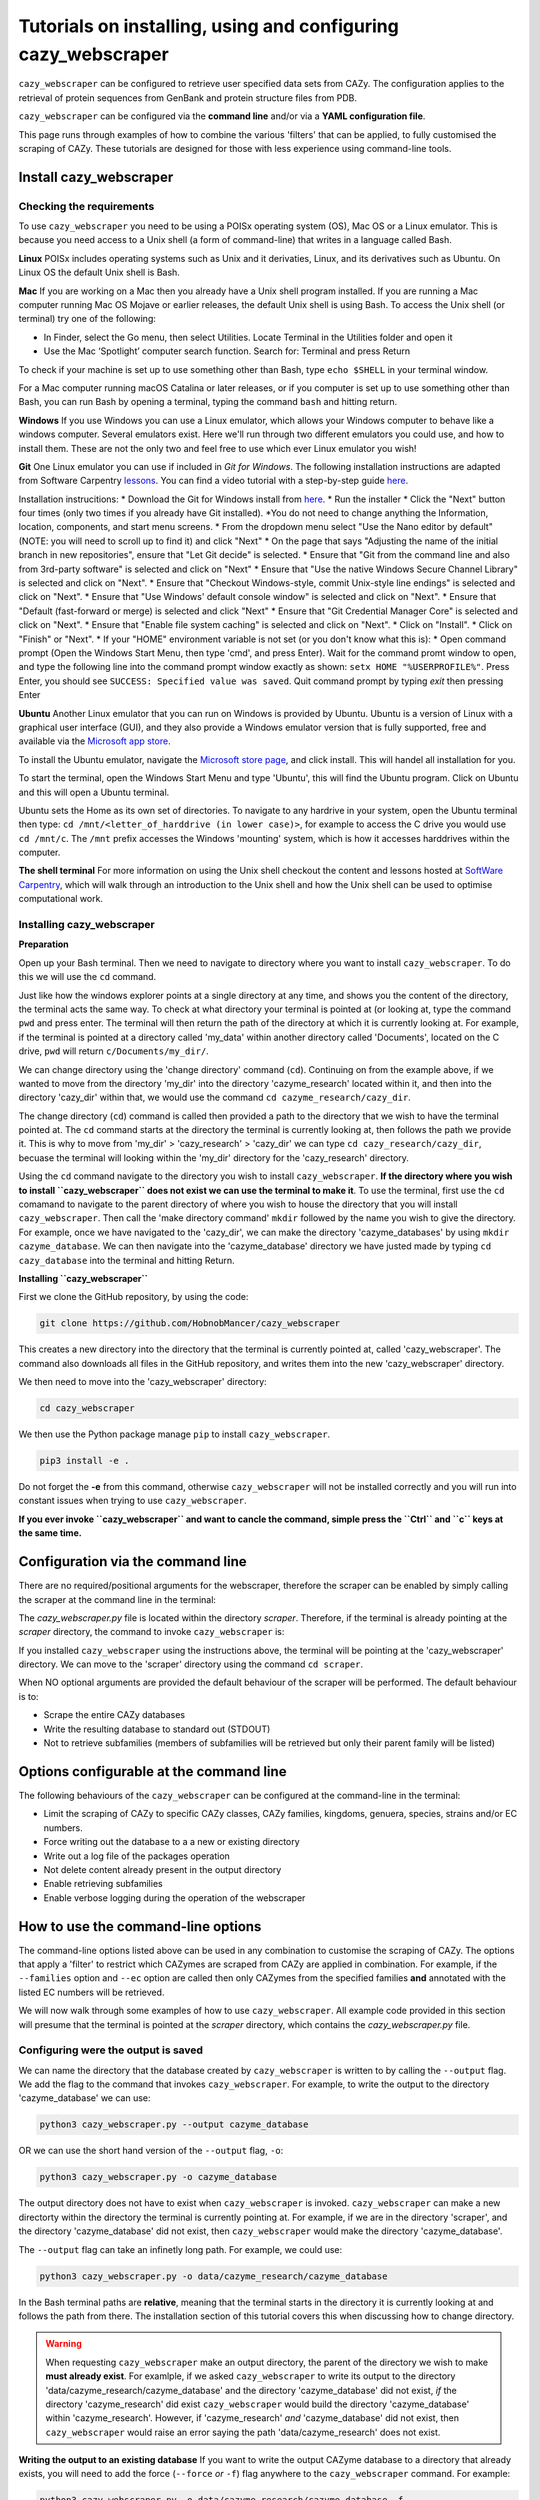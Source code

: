 ================================================================
Tutorials on installing, using and configuring cazy_webscraper
================================================================

``cazy_webscraper`` can be configured to retrieve user specified data sets from CAZy. The configuration 
applies to the retrieval of protein sequences from GenBank and protein structure files from PDB.

``cazy_webscraper`` can be configured via the **command line** and/or via a **YAML configuration file**.

This page runs through examples of how to combine the various 'filters' that can be applied, to fully customised 
the scraping of CAZy. These tutorials are designed for those with less experience using command-line tools.


Install cazy_webscraper
--------------------------

Checking the requirements
^^^^^^^^^^^^^^^^^^^^^^^^^^^^

To use ``cazy_webscraper`` you need to be using a POISx operating system (OS), Mac OS or a Linux emulator. This is because 
you need access to a Unix shell (a form of command-line) that writes in a language called Bash.

**Linux**
POISx includes operating systems such as Unix and it derivaties, Linux, and its derivatives such as Ubuntu. On Linux 
OS the default Unix shell is Bash.

**Mac**
If you are working on a Mac then you already have a Unix shell program installed. If you are running a 
Mac computer running Mac OS Mojave or earlier releases, the default Unix shell is using Bash. To access 
the Unix shell (or terminal) try one of the following:

* In Finder, select the Go menu, then select Utilities. Locate Terminal in the Utilities folder and open it
* Use the Mac ‘Spotlight’ computer search function. Search for: Terminal and press Return

To check if your machine is set up to use something other than Bash, type ``echo $SHELL`` in your terminal window.

For a Mac computer running macOS Catalina or later releases, or if you computer is set up to use something other 
than Bash, you can run Bash by opening a terminal, typing the command ``bash`` and hitting return.

**Windows**
If you use Windows you can use a Linux emulator, which allows your Windows computer to behave like a windows computer. Several 
emulators exist. Here we'll run through two different emulators you could use, and how to install them. These are not the only two 
and feel free to use which ever Linux emulator you wish!

**Git**
One Linux emulator you can use if included in *Git for Windows*. The following installation instructions are adapted from 
Software Carpentry `lessons <https://carpentries.github.io/workshop-template/#shell>`_. You can find a video tutorial with a step-by-step guide `here <https://youtu.be/339AEqk9c-8>`_.

Installation instrucitions:
* Download the Git for Windows install from `here <https://gitforwindows.org/>`_.
* Run the installer
* Click the "Next" button four times (only two times if you already have Git installed). *You do not need to change anything the Information, location, components, and start menu screens.
* From the dropdown menu select "Use the Nano editor by default" (NOTE: you will need to scroll up to find it) and click "Next"
* On the page that says "Adjusting the name of the initial branch in new repositories", ensure that "Let Git decide" is selected.
* Ensure that "Git from the command line and also from 3rd-party software" is selected and click on "Next"
* Ensure that "Use the native Windows Secure Channel Library" is selected and click on "Next".
* Ensure that "Checkout Windows-style, commit Unix-style line endings" is selected and click on "Next".
* Ensure that "Use Windows' default console window" is selected and click on "Next".
* Ensure that "Default (fast-forward or merge) is selected and click "Next"
* Ensure that "Git Credential Manager Core" is selected and click on "Next".
* Ensure that "Enable file system caching" is selected and click on "Next".
* Click on "Install".
* Click on "Finish" or "Next".
* If your "HOME" environment variable is not set (or you don't know what this is):
* Open command prompt (Open the Windows Start Menu, then type 'cmd', and press Enter). Wait for the command promt window to open, and type the following line into the command prompt window exactly as shown:
``setx HOME "%USERPROFILE%"``. Press Enter, you should see ``SUCCESS: Specified value was saved``. Quit command prompt by typing `exit` then pressing Enter

**Ubuntu**
Another Linux emulator that you can run on Windows is provided by Ubuntu. Ubuntu is a version of Linux with a graphical 
user interface (GUI), and they also provide a Windows emulator version that is fully supported, free and available via the `Microsoft app store <https://www.microsoft.com/en-gb/p/ubuntu-2004-lts/9n6svws3rx71#activetab=pivot:overviewtab>`_.

To install the Ubuntu emulator, navigate the `Microsoft store page <https://www.microsoft.com/en-gb/p/ubuntu-2004-lts/9n6svws3rx71#activetab=pivot:overviewtab>`_, and click install. 
This will handel all installation for you.

To start the terminal, open the Windows Start Menu and type 'Ubuntu', this will find the Ubuntu program. Click on Ubuntu and this will open a Ubuntu terminal. 

Ubuntu sets the Home as its own set of directories. To navigate to any hardrive in your system, open the Ubuntu terminal then type:  
``cd /mnt/<letter_of_harddrive (in lower case)>``, for example to access the C drive you would use ``cd /mnt/c``. The ``/mnt`` prefix 
accesses the Windows 'mounting' system, which is how it accesses harddrives within the computer.

**The shell terminal**
For more information on using the Unix shell checkout the content and lessons hosted at `SoftWare Carpentry <https://swcarpentry.github.io/shell-novice/01-intro/index.html>`_, which 
will walk through an introduction to the Unix shell and how the Unix shell can be used to optimise computational work.


Installing cazy_webscraper
^^^^^^^^^^^^^^^^^^^^^^^^^^^^^

**Preparation**

Open up your Bash terminal. Then we need to navigate to directory where you want to install ``cazy_webscraper``. To do this we will use the ``cd`` command.

Just like how the windows explorer points at a single directory at any time, and shows you the content of the directory, the terminal acts the same way. 
To check at what directory your terminal is pointed at (or looking at, type the command ``pwd`` and press enter. The terminal will then 
return the path of the directory at which it is currently looking at. For example, if the terminal is pointed at a directory called 'my_data' within another directory called 'Documents', located on the C drive, 
``pwd`` will return ``c/Documents/my_dir/``.

We can change directory using the 'change directory' command (``cd``). Continuing on from the example above, 
if we wanted to move from the directory 'my_dir' into the directory 'cazyme_research' located within it, and then into 
the directory 'cazy_dir' within that, we would use the command ``cd cazyme_research/cazy_dir``.

The change directory (``cd``) command is called then provided a path to the directory that we wish to 
have the terminal pointed at. The ``cd`` command starts at the directory the terminal is currently looking at, then 
follows the path we provide it. This is why to move from 'my_dir' > 'cazy_research' > 'cazy_dir' we can type 
``cd cazy_research/cazy_dir``, becuase the terminal will looking within the 'my_dir' directory for the 'cazy_research' directory.

Using the ``cd`` command navigate to the directory you wish to install ``cazy_webscraper``. 
**If the directory where you wish to install ``cazy_webscraper`` does not exist we can use the terminal to make it**. 
To use the terminal, first use the ``cd`` comamand to navigate to the parent directory of where you wish to house the 
directory that you will install ``cazy_webscraper``. Then call the 'make directory command' ``mkdir`` followed by the name 
you wish to give the directory. For example, once we have navigated to the 'cazy_dir', we can make the directory 
'cazyme_databases' by using ``mkdir cazyme_database``. We can then navigate into the 'cazyme_database' directory we have justed made 
by typing ``cd cazy_database`` into the terminal and hitting Return.

**Installing ``cazy_webscraper``**

First we clone the GitHub repository, by using the code:

.. code-block:: bash

   git clone https://github.com/HobnobMancer/cazy_webscraper 

This creates a new directory into the directory that the terminal is currently pointed at, called 
'cazy_webscraper'. The command also downloads all files in the GitHub repository, and writes them into 
the new 'cazy_webscraper' directory.

We then need to move into the 'cazy_webscraper' directory:

.. code-block:: bash

   cd cazy_webscraper

We then use the Python package manage ``pip`` to install ``cazy_webscraper``.

.. code-block:: bash

   pip3 install -e .

Do not forget the **-e** from this command, otherwise ``cazy_webscraper`` will not be installed correctly 
and you will run into constant issues when trying to use ``cazy_webscraper``.

**If you ever invoke ``cazy_webscraper`` and want to cancle the command, simple press the ``Ctrl`` and ``c`` keys at the same time.**


Configuration via the command line
-----------------------------------

There are no required/positional arguments for the webscraper, therefore the scraper can be enabled 
by simply calling the scraper at the command line in the terminal: 

.. code-block:: bash
  python3 <path_to_cazy_webscraper.py_file>

The `cazy_webscraper.py` file is located within the directory `scraper`. Therefore, if the terminal 
is already pointing at the `scraper` directory, the command to invoke ``cazy_webscraper`` is:

.. code-block:: bash
  python3 cazy_webscraper.py

If you installed ``cazy_webscraper`` using the instructions above, the terminal will be pointing at the 
'cazy_webscraper' directory. We can move to the 'scraper' directory using the command ``cd scraper``.

When NO optional arguments are provided the default behaviour of the scraper will be performed. 
The default behaviour is to:

* Scrape the entire CAZy databases
* Write the resulting database to standard out (STDOUT)
* Not to retrieve subfamilies (members of subfamilies will be retrieved but only their parent family will be listed)


Options configurable at the command line
------------------------------------------

The following behaviours of the ``cazy_webscraper`` can be configured at the command-line in the terminal:  

* Limit the scraping of CAZy to specific CAZy classes, CAZy families, kingdoms, genuera, species, strains and/or EC numbers.
* Force writing out the database to a a new or existing directory
* Write out a log file of the packages operation
* Not delete content already present in the output directory
* Enable retrieving subfamilies
* Enable verbose logging during the operation of the webscraper


How to use the command-line options
--------------------------------------

The command-line options listed above can be used in any combination to customise the scraping of CAZy. The options that apply a 'filter' 
to restrict which CAZymes are scraped from CAZy are applied in combination. For example, if the ``--families`` option and ``--ec`` option are called then 
only CAZymes from the specified families **and** annotated with the listed EC numbers will be retrieved.

We will now walk through some examples of how to use ``cazy_webscraper``. All example code provided in this section will presume that the terminal is 
pointed at the `scraper` directory, which contains the `cazy_webscraper.py` file.


Configuring were the output is saved
^^^^^^^^^^^^^^^^^^^^^^^^^^^^^^^^^^^^^^^

We can name the directory that the database created by ``cazy_webscraper`` is written to by calling the ``--output`` flag. 
We add the flag to the command that invokes ``cazy_webscraper``. For example, to write the output to the directory 'cazyme_database' we can use:

.. code-block:: bash

   python3 cazy_webscraper.py --output cazyme_database

OR we can use the short hand version of the ``--output`` flag, ``-o``:

.. code-block:: bash

   python3 cazy_webscraper.py -o cazyme_database

The output directory does not have to exist when ``cazy_webscraper`` is invoked. ``cazy_webscraper`` can make 
a new directorty within the directory the terminal is currently pointing at. For example, if we are in the directory 
'scraper', and the directory 'cazyme_database' did not exist, then ``cazy_webscraper`` would make the directory 
'cazyme_database'.

The ``--output`` flag can take an infinetly long path. For example, we could use:

.. code-block:: bash

   python3 cazy_webscraper.py -o data/cazyme_research/cazyme_database

In the Bash terminal paths are **relative**, meaning that the terminal starts in the directory it is currently 
looking at and follows the path from there. The installation section of this tutorial covers this when 
discussing how to change directory.

.. warning::
   When requesting ``cazy_webscraper`` make an output directory, the parent of the directory we wish to make 
   **must already exist**. For examlple, if we asked ``cazy_webscraper`` to write its output to the directory 
   'data/cazyme_research/cazyme_database' and the directory 'cazyme_database' did not exist, *if* the directory 
   'cazyme_research' did exist ``cazy_webscraper`` would build the directory 'cazyme_database' within 'cazyme_research'. 
   However, if 'cazyme_research' *and* 'cazyme_database' did not exist, then ``cazy_webscraper`` would raise an error saying 
   the path 'data/cazyme_research' does not exist.


**Writing the output to an existing database**
If you want to write the output CAZyme database to a directory that already exists, you will need to add the force (``--force`` *or* ``-f``) flag 
anywhere to the ``cazy_webscraper`` command. For example:

.. code-block:: bash

   python3 cazy_webscraper.py -o data/cazyme_research/cazyme_database -f

By default ``cazy_webscraper`` will delete or content in an already existing output directory. Therefore, in the above example, 
if the directory ``cazyme_database`` already existed, ``cazy_webscraper`` would delete all content in the directory then proceed. 

You may wish to retain the data already in that directory. To do this add the 'no delete' (``--nodelete`` *or* ``-n``) flag anywhere 
to the ``cazy_webscraper`` command. For example:

.. code-block:: bash

   python3 cazy_webscraper.py -o data/cazyme_research/cazyme_database -f -n

The order you invoke *any* of the optional flags does not matter, for example the following three examples perform the 
exact same operation as the code given above:

.. code-block:: bash

   python3 cazy_webscraper.py --force -o data/cazyme_research/cazyme_database -f

.. code-block:: bash

   python3 cazy_webscraper.py -n -o data/cazyme_research/cazyme_database -f

.. code-block:: bash

   python3 cazy_webscraper.py --nodelete --force --output data/cazyme_research/cazyme_database

The above examples also highlight that it does not matter if you use the long or short versions of each of the flags.



Configuring CAZy classes and families
^^^^^^^^^^^^^^^^^^^^^^^^^^^^^^^^^^^^^^^^^^^

**Scraping specific classes**

If instead of scraping all of CAZy, you want to only scrape CAZymes from specific CAZy classes then add the 
``--classes`` flag followed by the classes you want to scrape. If you want to list multiple families, separate the families 
with a single comma. When you specify a CAZy class to scrape, *all* CAZy families within that class will be scraped.

For example, if you want to scrape all CAZymes from Glycoside Hydrolase and Carbohydrate Esterases then use the command:

.. code-block:: bash

   python3 cazy_webscraper.py --classes Glycoside Hydrolases,Carbohydrate Esterases

``cazy_webscraper`` excepts multiple synonyms for each CAZy class:

* **Glycoside Hydrolases (GHs):** Glycoside-Hydrolases, Glycoside-Hydrolases, Glycoside_Hydrolases, GlycosideHydrolases, GLYCOSIDE-HYDROLASES, GLYCOSIDE-HYDROLASES, GLYCOSIDE_HYDROLASES, GLYCOSIDEHYDROLASES, glycoside-hydrolases, glycoside-hydrolases, glycoside_hydrolases, glycosidehydrolases, GH, gh
* **GlycosylTransferases (GTs):** Glycosyl-Transferases, GlycosylTransferases, Glycosyl_Transferases, Glycosyl Transferases, GLYCOSYL-TRANSFERASES, GLYCOSYLTRANSFERASES, GLYCOSYL_TRANSFERASES, GLYCOSYL TRANSFERASES, glycosyl-transferases, glycosyltransferases, glycosyl_transferases, glycosyl transferases, GT, gt
* **Polysaccharide Lyases (PLs):** Polysaccharide Lyases, Polysaccharide-Lyases, Polysaccharide_Lyases, PolysaccharideLyases, POLYSACCHARIDE LYASES, POLYSACCHARIDE-LYASES, POLYSACCHARIDE_LYASES, POLYSACCHARIDELYASES, polysaccharide lyases, polysaccharide-lyases, polysaccharide_lyases, polysaccharidelyases, PL, pl
* **Carbohydrate Esterases (CEs):** Carbohydrate Esterases, Carbohydrate-Esterases, Carbohydrate_Esterases, CarbohydrateEsterases, CARBOHYDRATE ESTERASES, CARBOHYDRATE-ESTERASES, CARBOHYDRATE_ESTERASES, CARBOHYDRATEESTERASES, carbohydrate esterases, carbohydrate-esterases, carbohydrate_esterases, carbohydrateesterases, CE, ce
* **Auxiliary Activities (AAs):** Auxiliary Activities, Auxiliary-Activities, Auxiliary_Activities, AuxiliaryActivities, AUXILIARY ACTIVITIES, AUXILIARY-ACTIVITIES, AUXILIARY_ACTIVITIES, AUXILIARYACTIVITIES, auxiliary activities, auxiliary-activities, auxiliary_activities, auxiliaryactivities, AA, aa
* **Carbohydrate-Binding Modules (CBMs):** Carbohydrate-Binding-Modules, Carbohydrate_Binding_Modules, Carbohydrate_Binding Modules, CarbohydrateBindingModules, CARBOHYDRATE-BINDING-MODULES, CARBOHYDRATE_BINDING_MODULES, CARBOHYDRATE_BINDING MODULES, CARBOHYDRATEBINDINGMODULES, carbohydrate-binding-modules, carbohydrate_binding_modules, carbohydrate_binding modules, carbohydratebindingmodules, CBMs, CBM, cbms, cbm

.. note::
   These synonyms are stored in a JSON found at ``scraper/utilities/parse_configuration/cazy_dictionary.json``. 
   Storing these synonyms allows you to modify this file if you wish to add your own synonoms for each CAZy class.


**Scraping specific families**


To specify specific CAZy families to scrape, add the ``--families`` flag followed by the families you want 
to scrape. If you want to scrape multiple families, add the ``--families`` flag *once* followed by a list of *all* 
the CAZy families you want to scrape, separated by a single comma.

For example, if you want to scrape all CAZymes from GH2, PL5, CE1, CE2 and AA10 use:

.. code-block:: bash

   python3 cazy_webscraper.py --families GH2,PL5,CE1,CE2,AA10

Make sure to use the accepted CAZy nomenclature; 'GH2' is accepted but 'gh2' is not.

.. note::
   When ``--families`` is invoked any CAZy classes that do **not** include an of the CAZy families specified will 
   **not** be scraped. Therefore, using the example above, CAZymes from the families GH2, PL5, CE1, CE2 and AA10 
   **will** be retrieved; however, CAZymes from any other families from those classes **will not** be retrieved, and CAZymes 
   from the Carbohydrate Binding Modules (CBM) and GlycoslyTransferases classes will **not** be retrieved.


**Scraping specific classes AND families**


If you want to specify specific CAZy classes *and* families to scrape then add *both* the ``--classess`` *and* ``-families`` 
flags, because you can combine, mix-and-match, any combination of optional flags when invoking ``cazy_webscraper``.

For example, if we wanted to scrape all CAZymes from GH1, PL9 and *all* of CE we would use the command:

.. code-block:: bash

   python3 cazy_webscraper.py --families GH1,PL9 --classes CE

It does **not** matter what order you add the optional flags to your command. Therefore, if we wanted to 
scrape all CAZymes from PL1, PL2, PL3 and *all* of GH and CE we both:

.. code-block:: bash

   python3 cazy_webscraper.py --families PL1,PL2,PL3 --classes GH,CE

**AND**

.. code-block:: bash

   python3 cazy_webscraper.py --classes GH,CE --families PL1,PL2,PL3

are accepted.

.. note::
   In the example ``python3 cazy_webscraper.py --classes GH,CE --families PL1,PL2,PL3`` all CAZymes from PL1, 
   PL2 and PL3 would be retrieved, but no CAZymes from the other PL families, in addition all CAZymes from all GH and CE 
   families would be retrieved, but no CAZymes from AA, GT or CBM families would be retrieved.


Applying taxonomic and EC number filters
^^^^^^^^^^^^^^^^^^^^^^^^^^^^^^^^^^^^^^^^^^^^^

**Specifying kingdoms**


You may only be interest in CAZymes that are derived from species from a specific taxonomic kingdom. 
CAZy classifies source organisms under one of 5 kingdoms:

* Archaea
* Bacteria
* Eukaryota
* Viruses
* Unclassified

To restrict the scraping of CAZy to retrieve CAZymes only derived from species from specific taxonomic kingdoms 
then add the ``--kingdoms`` flag to the ``cazy_webscraper`` command followed by the kingdoms to limit the retrieval 
of CAZymes to. To list multiple kingdoms you need only add the ``--kingdoms`` flag *once*, then list all the kingdoms 
you want to restrict the restrival of CAZymes to, separated by a single comma.

For example, if you want to retrieve CAZymes only from bacterial and eukaryotic species then use the command 

.. code-block:: bash

   python3 cazy_webscraper.py --kingdoms bacteria,eukaryota


.. warning::
   The kingomds must be spelt the same way CAZy spells them, for example use 'eukaryot**a**' instead of 'eukaryot**e**'. The kingdoms 
   are **not** case sensitive, therefore, both ``bacteria`` *and* ``Bacteria`` are accepted. You can also list the kingdoms in 
   *any* order. Thus, both ``bacteria,eukaryota`` *and* ``eukaryota,bacteria`` are accepted.


**Genera**

You can customise the scraping of CAZy to retrieve only CAZymes from *all* species from specific 
genera. To do this add the ``--genera`` flag to the ``cazy_webscraper`` command followed by all 
the genera you want to retrieve CAZymes from. CAZymes from any genera that you do not list will 
**not** be retrieved. To list multiple genera, you need to only add the ``--genera`` flag once followed 
by a list of all genera, with each genera separated with a single comma and *no* spaces.

For example, if we wanted to retrieve all CAZymes from *all* Aspergillus, Trichoderma and Streptomyces species 
we would use the command:

.. code-block:: bash

   python3 cazy_webscraper.py --genera Aspergillus,Trichoderma,Streptomyces


.. note::
   The order that the genera are listed does **not** matter. 


.. warning::
   Make sure to use the expect practise for writing genera names, each genus starts with a **captial** letter and 
   all other letters are lower case.

   Aspergillus is **correct**

   asepergillus is **incorrect**

   ASPERGILLUS is **incorrect**


**Species**


You can specify to retrieve CAZymes only derived from specific species. To do this add the ``--species`` 
flag to the ``cazy_webscraper`` command, followed by a list of all species you wish to retrist the retrieval of 
CAZymes to. Separate each species with a single comma. Also for each species use the full scientific name for the species.

For example, if we wanted to retrieve all CAZymes from Aspergillus niger and Aspergillus fumigatus we would use the command:  

.. code-block:: bash

   python3 cazy_webscraper.py --species Aspergillus niger,Asepergillus fumigatus


.. note::
   The order that the species are listed does **not** matter, and separate multiple species names with a single comma 
   with **no** spaces.

.. warning::
   Use the standard scientific name formating. Captialise the first letter of *genus* and write a lower 
   case letter for the first letter of the species.

   Aspergillus niger is **correct**

   asepergillus niger is **incorrect**

   ASPERGILLUS NIGER is **incorrect**


.. warning::
   When you specify a species ``cazy_webscraper`` will retrieval CAZymes from *all* strains of the species.

**Strains**

You may only be interested in specific strains of a species. Therefore, ``cazy_webscraper`` allows you to 
restrict the retrieval of CAZymes to only those derived from specific strains of species. To do this 
add the ``--strains`` flag to the ``cazy_webscraper`` command, followed by a list of all the strains 
of interest. Separate each strain with a single command and no spaces.

For example, if we wanted to retrieve all CAZymes from Aspergillus niger ATCC 1015 and Aspergillus uvarum CBS 121591  we would use the command:

.. code-block:: bash

   python3 cazy_webscraper.py --strains Aspergillus niger ATCC 1015,Aspergillus uvarum CBS 121591

.. note::
   The order that the strains are listed does **not** matter, and separate multiple species names with a single comma 
   with **no** spaces.

.. note::
   Sometimes in CAZy only the species name is given and no specific strain identifer. To retrieve CAZymes from these 
   species then you can list the species name and it will only retrieve CAZymes that are listed with the exact species 
   and with no strain identifers. For example, listing 'Aspergillus niger' will only retrieve CAZymes with their source 
   organism specifically listed as 'Aspergillus niger' and will not retrieve CAZymes from ''.

.. warning::
   If you use the ``--species``, ``--genera`` and ``--strains`` flags in any combination and a source organism matches 
   multiple of the taxonomy critera, the CAZymes derived from that species will only be retrieved **once**. For example, 
   using the command ``python3 cazy_webscraper --genera Aspergillus --species Aspergillus niger --strains Aspergillus niger ATCC 1015`` 
   will retrieve all CAZymes from *all* Aspergillus species *once*. The higher taxonomy levels take president, and the command 
   will not retrieve all CAZymes from all Aspergillus species once AND all CAZymes from Aspergillus niger strains as well, and then 
   retrieve another copy of all CAZymes from Aspergillus niger ATCC 1015.


**Combining taxonomic filters**

You can combine any combination of ``cazy_webscraper`` optional flags, including combining the taxonomic filters. For example,
you may wish to retrieve all CAZyme derived from all viral and Aspergillus species, Layia carnosa, Layia chrysanthemoides, Trichoderma reesei QM6a and 
Trichoderma reesei QM9414, we would combine the respective flags for a single ``cazy_webscraper`` command. The command 
we would use would be:

.. code-block:: bash

   python3 cazy_webscraper.py --kingdoms viruses --genera Aspergillus --species Layia carnosa,Layia chrysanthemoides --strains Trichoderma reesei QM6a,Trichoderma reesei QM9414

.. note::
   This is a single command written on a single line. When typing the command into the terminal do not fit enter until you have finished the command. 
   Visually the command may spread over multiple lines but it is a *single* command.

.. warning::
   If you use the ``--species``, ``--genera`` and ``--strains`` flags in any combination and a source organism matches 
   multiple of the taxonomy critera, the CAZymes derived from that species will only be retrieved **once**. For example, 
   using the command ``python3 cazy_webscraper --genera Aspergillus --species Aspergillus niger --strains Aspergillus niger ATCC 1015`` 
   will retrieve all CAZymes from *all* Aspergillus species *once*. The higher taxonomy levels take president, and the command 
   will not retrieve all CAZymes from all Aspergillus species once AND all CAZymes from Aspergillus niger strains as well, and then 
   retrieve another copy of all CAZymes from Aspergillus niger ATCC 1015.


**EC numbers**

If you are interested in CAZymes with specific activities you can limit the retrieval of CAZymes from CAZy to only those 
annotated with *at least one* EC number from a set of EC numbers you specify. To specify a set of EC numbers 
add the ``--ec`` flag to the ``cazy_webscraper`` command, followed by a list of EC numbers. Separate each EC number with a single 
comma and *no* spaces. Do **not** forget to include the 'EC' prefix from your EC numbers. 

.. note::
   Use the international accepted '-' (dash) to indicate missing identifiers (numbers) in the EC number.
   EC1.2.3.- is accepted but EC1.2.3. and EC1.2.3.* are not.

To limit the scraping of CAZy to only retrieve CAZymes that are annotated with *at least one* of the EC numbers 
EC4.2.2.-, EC1.3.2.- and EC5.4.-.-, use the command:

.. code-block:: bash

   python3 cazy_webscraper.py --ec "EC4.2.2.-,EC1.3.2.-,EC5.4.-.-"

.. warning::
   Some terminals may misinterpret ``EC1.2.-.-`` as trying to invoke the options ``.``, therefore, it is 
   recommend practise to encase the entire EC number list in single or double quotation marks if any of the EC numbers 
   include missing identifiers. ``"EC4.2.2.-,EC1.3.2.-,EC5.4.-.-"`` or ``'EC4.2.2.-,EC1.3.2.-,EC5.4.-.-'`` are recommended, 
   ``EC4.2.2.-,EC1.3.2.-,EC5.4.-.-`` is not recommended, and ``"EC4.2.2.-,EC1.3.2.-,EC5.4.-.-'`` (mismatching double and single 
   quotation marks) will raise errors.


**Taxonomy and EC numbers**

You can use any combination of ``cazy_webscraper`` optional flags to fully customise the scraping of CAZy. 
For example, you may which to retrieve all CAZymes annotated with the EC number EC4.2.2.- which are only from bacterial 
species. To do that you would add the ``--kingdoms`` and ``--ec`` flags:

.. code-block:: bash

   python3 cazy_webscraper.py --ec "EC4.2.2.-" --kingdoms bacteria

The order you add the optional flags **does not** matter, and you can specify multiple EC numbers, kingdoms, strains etc.


Combining Taxonomy, EC numbers, CAZy classes and CAZy families filters
^^^^^^^^^^^^^^^^^^^^^^^^^^^^^^^^^^^^^^^^^^^^^^^^^^^^^^^^^^^^^^^^^^^^^^^^^^^

The optional flags for ``cazy_webscraper`` can be used in any combination and any order. For example, 
you can combine the EC number, taxonomy, CAZy class and CAZy family configurations. Below are some examples:

**Example 1**  
To retrieve all CAZymes from all CBM families, GH1, GH2 and PL9, and that are derived from any Aspergillus species:

.. code-block:: bash

   python3 cazy_webscraper.py --classes CBM --families GH1,GH2,PL9 --genera Aspergillus

**Example 2**  
To retrieve all CAZymes from GH1, and GH2, if they are annotated with EC1.2.-.-, and are derived from any bacterial species:

.. code-block:: bash

   python3 cazy_webscraper.py --families GH1,GH2 --ec "EC1.2.-.-" --kingdoms bacteria 

.. warning::
   Some terminals may misinterpret ``EC1.2.-.-`` as trying to invoke the options ``.``, therefore, it is 
   recommend practise to encase the entire EC number list in single or double quotation marks if any of the EC numbers 
   include missing identifiers. ``"EC4.2.2.-,EC1.3.2.-,EC5.4.-.-"`` or ``'EC4.2.2.-,EC1.3.2.-,EC5.4.-.-'`` are recommended, 
   ``EC4.2.2.-,EC1.3.2.-,EC5.4.-.-`` is not recommended, and ``"EC4.2.2.-,EC1.3.2.-,EC5.4.-.-'`` (mismatching double and single 
   quotation marks) will raise errors.

**Example 3**  
To retrieve CAZymes from all viral species, and all Aspergillus niger strains which are catalogued within GH3_1 and GH3_2

.. code-block:: bash

   python3 cazy_webscraper.py --families GH3_1,GH3_2 --subfamilies --species Aspergillus niger --kingdoms Bacteria


Configuration file
------------------------------------

Whenever ``cazy_webscraper`` is invoked and adds data to a database, the configuration of ``cazy_webscraper`` 
(this is the kingdoms, genera, species, strains, EC numbers, CAZy classes and CAZy family filters which were applied) 
and the data and time the scrape was initiated is logged in the database. However, for optimal reproduction of 
how ``cazy_webscraper`` was used in your research, you can create shareable documentation that others can use to 
invoke ``cazy_webscraper`` and apply the exact sample filters as yourself. This is achieved by creating a configuration file 
rather than configuring the performance of ``cazy_webscraper`` at the command line.


Creating a configuration file
^^^^^^^^^^^^^^^^^^^^^^^^^^^^^^^^^^^

An example and template configuration file is included in ``cazy_webscraper``, it can be found at ``scraper/scraper_config.yaml``. 
This is a YAML file; if you are new to YAML files please find more detailed information on YAML files [here](https://docs.ansible.com/ansible/latest/reference_appendices/YAMLSyntax.html).

The configuration YAML **must** contain the following tags/headings (identical to how they are presented below):

* classes
* Glycoside Hydrolases (GHs)
* GlycosylTransferases (GTs)
* Polysaccharide Lyases (PLs)
* Carbohydrate Esterases (CEs)
* Auxiliary Activities (AAs)
* Carbohydrate-Binding Modules (CBMs)
* genera
* species
* strains
* kingoms
* ECs


**Specifying CAZy classes to scrape**

Under the **classes** heading list any classes to be scrapped. For classes listed under 'classes', 
all proteins catalogued under that class will be retrieved, **unless** specific families have been 
listed under the respective classes heading in the configuration file. Then scraping only the 
specific families takes precident and the entire class is not scraped. _If you believe this should 
be changed please raise an issue. It is invisioned that very few users would want to simultanious 
scrape an entire class and also scrape only specific families from that same class._

A ``cazy_dictionary.json`` has been created and packaged within the ``cazy_webscraper`` 
(the specific location is ``./scraper/file_io/cazy_dictionary.json``, where '.' is the directory 
where the webscraper is installed). This allows users to use a variety of synonoms for the CAZy 
classes, for example both "GH" and "Glycoside-Hydrolases" are accepted as synonoms for 
"Glycoside Hydrolases (GHs)". Additionally, the retrieval of CAZy classes from the configuration 
file is **not** case sensitive, therefore, both "gh" and "GH" are excepted. The excepted class 
synonoms have beeen written out in a json file to enale easy editing of this file if additional 
accepted synonoms are to be added, of it a new CAZy class is defined then this class only needs 
to be added to the json file, without needing to modify the entire webscraper. 

If you having issues with the scraper retrieving the list of CAZy classes that are written under 
'classes' in the configuration file, please check the dictionary first to see the full list of 
accepted synonoms. If you are comfortable modifying json files then feel free to add your own 
synonoms to the dictionary.

Each class must be listed on a separate line, indented by 4 spaces, and the class name encapsulated 
with single or double quotation marks. For example:

.. code-block:: yaml

    classes:
        - "GH"
        - "pl"

**Specifying CAZy families to scrape**

Under the each of the class names listed in the configuration file, list the names of specific 
**families** to be scraped from that class. The respective classes of the specificed families do 
**not** need to be added to the 'classes' list.

Write the true name of the family not only it's number, for example **GH1** is excepted by **1** is 
not. Name families using the standard CAZy nomenclature, such as **"GT2"** and 
**NOT "GlycosylTransferases_2"**. Additionally, use the standard CAZy notation for subfamilies 
(**GH3_1**).

.. warning::
   If any subfamilies are listed within the configuration file, the retrieval of subfamilies 
   **must** be enabled at the command line uisng ``--subfamilies``.

Each family must be listed on a separate line and the name surrounded by double or single quotation 
marks. For example:

.. code-block:: yaml

    Glycoside Hydrolases (GHs):
        - "GH1"
        - "GH2"

**Example configuration file**

Below is an example of the content you may wish to put in a configuration file.

.. code-block:: yaml

   classes:
      - "AA"
   Glycoside Hydrolases (GHs):
      - "GH1"
      - "GH3"
   GlycosylTransferases (GTs):
   Polysaccharide Lyases (PLs):
      - "PL9"
   Carbohydrate Esterases (CEs):
   Auxiliary Activities (AAs):
   Carbohydrate-Binding Modules (CBMs):
   genera:
      - "Trichoderma"
   species:
   strains:
   kingdoms:
      - "Bacteria"
   ECs:
      - EC4.2.2.-
      - EC5.4.-.-


.. note::
    Indentations consist of 4 spaces.


You can add 'comments' to configuration file. Comments are section of text that are not read by ``cazy_webscraper`` and 
allow you to add notes to your configuration file. For example:


.. code-block:: yaml
   # This is a comment, text following a hashtag '#' on the same line is not read by cazy_webscraper
   # https://docs.ansible.com/ansible/latest/reference_appendices/YAMLSyntax.html 
   classes:  # classes from which all proteins will be retrieved
   Glycoside Hydrolases (GHs):  # include two spaces between the end of the code and the hashtag
   GlycosylTransferases (GTs):
   Polysaccharide Lyases (PLs):
   - "PL28"
   Carbohydrate Esterases (CEs):
   Auxiliary Activities (AAs):
   Carbohydrate-Binding Modules (CBMs):
   genera:  # list genera to be scraped
   - "Trichoderma"
   species:  # list species, this will scrape all strains under the species
   strains:  # list specific strains to be scraped
   kingdoms:  # Archaea, Bacteria, Eukaryota, Viruses, Unclassified
   - "Bacteria"
   ECs:  # only CAZymes with at least one of these EC numbers will be scrapped


Using a configuration file
^^^^^^^^^^^^^^^^^^^^^^^^^^^^^

Once you have created a configuration file (we recommend modifying the template one provided with ``cazy_webscraper`` 
you then need to invoke ``cazy_webscraper`` and tell it you are using a configuration file. To do this we add the 
``--config`` flag to the ``cazy_webscraper`` command, followed by the path to the configuration file.

.. note::
   You can use the long form of the configuration file flag (``--config``) *or* the short hand (``-c``).

The path we pass to ``cazy_webscraper`` is a *relative* path. This means ``cazy_webscraper`` will start in the directory 
the terminal is currently pointed out, and follow the path from there. For example, if we used the command:

.. code-block:: bash

   python3 cazy_webscraper.py -c scraper/scraper_config.yaml

Then the computer will look for a directory called ``scraper`` in the directory the terminal is looking at, then within the 
``scraper`` directory it will look for a yaml file called ``scraper_config.yaml``.

.. note::
   To check which directory ``cazy_webscraper`` is pointed at type ``pwd`` into the terminal and hit enter. This is the 
   'Present Working Directory' command, which will print the path to the directory the terminal is presently looking at.

.. warning::
   Your path must point directly to the YAML file. Don't forget the '.yaml' file extension!


Using a configuration and the command-line
^^^^^^^^^^^^^^^^^^^^^^^^^^^^^^^^^^^^^^^^^^^^^

If you so wished, you can use a configuration file *and* the command line to configure ``cazy_webscraper``. If you do this 
``cazy_webscraper`` will **not** retrieve duplicates of the data. If a CAZyme matches at least one of the configuration data then 
one copy of the CAZyme record will be added to the SQL database, and only one copy will be added to the database no matter how many of the 
configuration data the CAZyme meets.

To use a configuration file and a the command-line to configure ``cazy_webscraper``, use the configuration file 
``--config`` flag followed by the path to the configuration file and any of the additional optional flags you wish to use.

.. note::
   The order you invoke the optional flags **does not** matter.


Additional operations to fine tune how ``cazy_webscraper`` operates
-----------------------------------------------------------------------


**Retrieving CAZy family and CAZy subfamily annotations**

The default behaviour of ``cazy_webscraper`` retrieves only the CAZy family annotations of CAZymes, and 
does **not** catalogue the child CAZy subfamily annotations as well. If you want to retrieve the CAZy subfamily 
annotations then add the ``--subfamilies`` flag anywhere to the ``cazy_webscraper`` command. For example:

.. code-block:: bash

   python3 cazy_webscraper.py --subfamilies


**Writing out a log file**

If you want to have a log file of all terminal output produced by ``cazy_webscraper`` then add the log 
``--log`` flag (or the shorthand version ``-l``) anywhere to the ``cazy_webscraper`` command, followed by a 
path to write the log file to. This path is a *relative* path and must include target a log file specifically. 
For example:

.. code-block:: bash

   python3 cazy_webscraper.py --subfamilies --genera Aspergillus --log log_dir/cazy_webscraper_log.log

.. warning::
   The log file does not already have to exist for ``cazy_webscraper`` to write to it; however, all 
   directories included in the path must already exist.


**Verbose logging**

For more detailed logging (logging more detail and not only when warnings and errors are raised by 
``cazy_webscraper``), add the verbose logging flag (``--verbose`` or ``-v``) anywhere to the ``cazy_webscraper`` 
command. You need only add the verbose flag and nothing else, for example:

.. code-block:: bash

   python3 cazy_webscraper.py --subfamilies --genera Aspergillus -v

The verbose flag can be used in combination with the log flag to write all terminal output to a log file.


**Changing connection timeout**

Sometimes the connection to the CAZy server times out. By default if a connection is attempted to made to CAZy 
and no response is recieved within 45 seconds, then ``cazy_webscraper`` interprets this as the connection 
timing out, waits 10 seconds and retries the connection.  You can change how long the computer waits for a 
response from the CAZy server before classifying the connection as timed out by adding the timeout flag to the 
``cazy_webscraper`` command, followed by the number of seconds you want the computer to wait for a response from CAZy 
before classifying the connection as timing out.

For example, to set the connection timeout limit to 30 seconds use the command:

.. code-block:: bash

   python3 cazy_webscraper.py --timeout 30

The timeout flag can be used in combination with other flags, for example:

.. code-block:: bash

   python3 cazy_webscraper.py --subfamilies --genera Aspergillus -v --timeout 30

You can use the long version ``--timeout`` or short version ``-t`` of the timeout flag.

.. code-block:: bash

   python3 cazy_webscraper.py --subfamilies --genera Aspergillus -v -t 60


**Add the scraped data to an existing CAZyme database**

You may wish to scrape CAZy in multiple stages, maybe your internet dropped out while scraping CAZy 
and you don't want to start again, or maybe you scraped CAZy but forget missed out a species of interest. No matter 
the reason ``cazy_webscraper`` allows you to add more CAZyme data to an existing database previously created by 
``cazy_webscraper``.

To do this add the database (``--database`` or ``-d``) flag to the ``cazy_webscraper`` command, followed by the path 
to the SQL database you want to add your scraped CAZy data to.

.. note::
   Don't forget the .db file extension at the end of the path!

All the paths we pass to ``cazy_webscraper`` are a *relative* path. This means ``cazy_webscraper`` will start in the directory 
the terminal is currently pointed out, and follow the path from there. For example, if we used the command:

.. code-block:: bash

   python3 cazy_webscraper.py -d my_cazyme_databases/my_cazyme_database.db

Then the computer will look for a directory called ``my_cazyme_databases`` in the directory the terminal is looking at, then within the 
``my_cazyme_databases`` directory the computer will look for the file ``my_cazyme_database.db``.



Configuration when scraping subfamilies
---------------------------------------

The default behaviour of ``cazy_webscraper`` retrieves only the CAZy family annotations of CAZymes, and 
does **not** catalogue the child CAZy subfamily annotations as well. If you want to retrieve the CAZy subfamily 
annotations then add the ``--subfamilies`` flag anywhere to the ``cazy_webscraper`` command. For example:

.. code-block:: bash

   python3 cazy_webscraper.py --subfamilies

This will retrieve both the parent CAZy family annotations and the child CAZy subfamily annotations for all applicable CAZymes. 
If a CAZyme is not part of a subfamily only its CAZy family annotations will be catagloued.

If any subfamilies are listed within the configuration file, the retrieval of subfamilies **must** 
be enabled at the command line uisng ``--subfamilies``.

If the parent family, e.g GH3, is listed in the configuration file and `--subfamilies` is enabled, 
all proteins catalogued under GH3 and its subfamilies will be retrieved. This is to save time 
having to write out all the subfamilies for a given CAZy family. The scraper will remove any 
duplicate proteins automatically.
